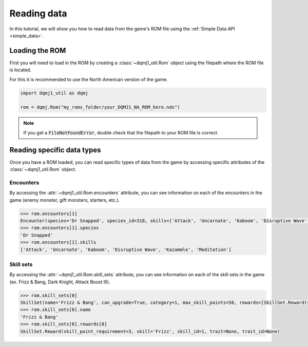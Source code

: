 .. _tutorial_reading_data:

Reading data
============
In this tutorial, we will show you how to read data from the game's ROM file using the :ref:`Simple Data API <simple_data>`.

Loading the ROM
---------------
First you will need to load in the ROM by creating a :class:`~dqmj1_util.Rom` object using the filepath where the ROM file is located.

For this it is recommended to use the North American version of the game.

.. code-block:: python

    import dqmj1_util as dqmj

    rom = dqmj.Rom("my_roms_folder/your_DQMJ1_NA_ROM_here.nds")

.. note::

    If you get a :code:`FileNotFoundError`, double check that the filepath to your ROM file is correct.

Reading specific data types
---------------------------
Once you have a ROM loaded, you can read specific types of data from the game by accessing specific attributes of the :class:`~dqmj1_util.Rom` object.

Encounters
^^^^^^^^^^
By accessing the :attr:`~dqmj1_util.Rom.encounters` attribute, you can see information on each of the encounters in the game (enemy monster, gift monsters, starters, etc.).

.. code-block:: python

    >>> rom.encounters[1]
    Encounter(species='Dr Snapped', species_id=318, skills=['Attack', 'Uncarnate', 'Kaboom', 'Disruptive Wave', 'Kazammle', 'Meditation'], skill_ids=[0, 100, 7, 171, 24, 181], item_drops=[], item_drop_item_ids=[], gold=0, exp=0, level=40, scout_chance=0, max_hp=4065, max_mp=255, attack=336, defense=154, agility=92, wisdom=256, skill_sets=[], skill_set_ids=[])
    >>> rom.encounters[1].species
    'Dr Snapped'
    >>> rom.encounters[1].skills
    ['Attack', 'Uncarnate', 'Kaboom', 'Disruptive Wave', 'Kazammle', 'Meditation']

Skill sets
^^^^^^^^^^
By accessing the :attr:`~dqmj1_util.Rom.skill_sets` attribute, you can see information on each of the skill sets in the game (ex. Frizz & Bang, Dark Knight, Attack Boost Ⅲ).

.. code-block:: python

    >>> rom.skill_sets[0]
    SkillSet(name='Frizz & Bang', can_upgrade=True, category=1, max_skill_points=50, rewards=[SkillSet.Reward(skill_point_requirement=3, skill='Frizz', skill_id=1, trait=None, trait_id=None), SkillSet.Reward(skill_point_requirement=8, skill='Flame Slash', skill_id=84, trait=None, trait_id=None), SkillSet.Reward(skill_point_requirement=15, skill='Bang', skill_id=5, trait=None, trait_id=None), SkillSet.Reward(skill_point_requirement=24, skill='Bomb Slash', skill_id=86, trait=None, trait_id=None), SkillSet.Reward(skill_point_requirement=36, skill='Frizzle', skill_id=2, trait=None, trait_id=None), SkillSet.Reward(skill_point_requirement=50, skill='Boom', skill_id=6, trait=None, trait_id=None), SkillSet.Reward(skill_point_requirement=50, skill=None, skill_id=None, trait=None, trait_id=None), SkillSet.Reward(skill_point_requirement=50, skill=None, skill_id=None, trait=None, trait_id=None), SkillSet.Reward(skill_point_requirement=50, skill=None, skill_id=None, trait=None, trait_id=None), SkillSet.Reward(skill_point_requirement=50, skill=None, skill_id=None, trait=None, trait_id=None)], species_learnt_by=[243, 201], species_learnt_by_ids=[])
    >>> rom.skill_sets[0].name
    'Frizz & Bang'
    >>> rom.skill_sets[0].rewards[0]
    SkillSet.Reward(skill_point_requirement=3, skill='Frizz', skill_id=1, trait=None, trait_id=None)

